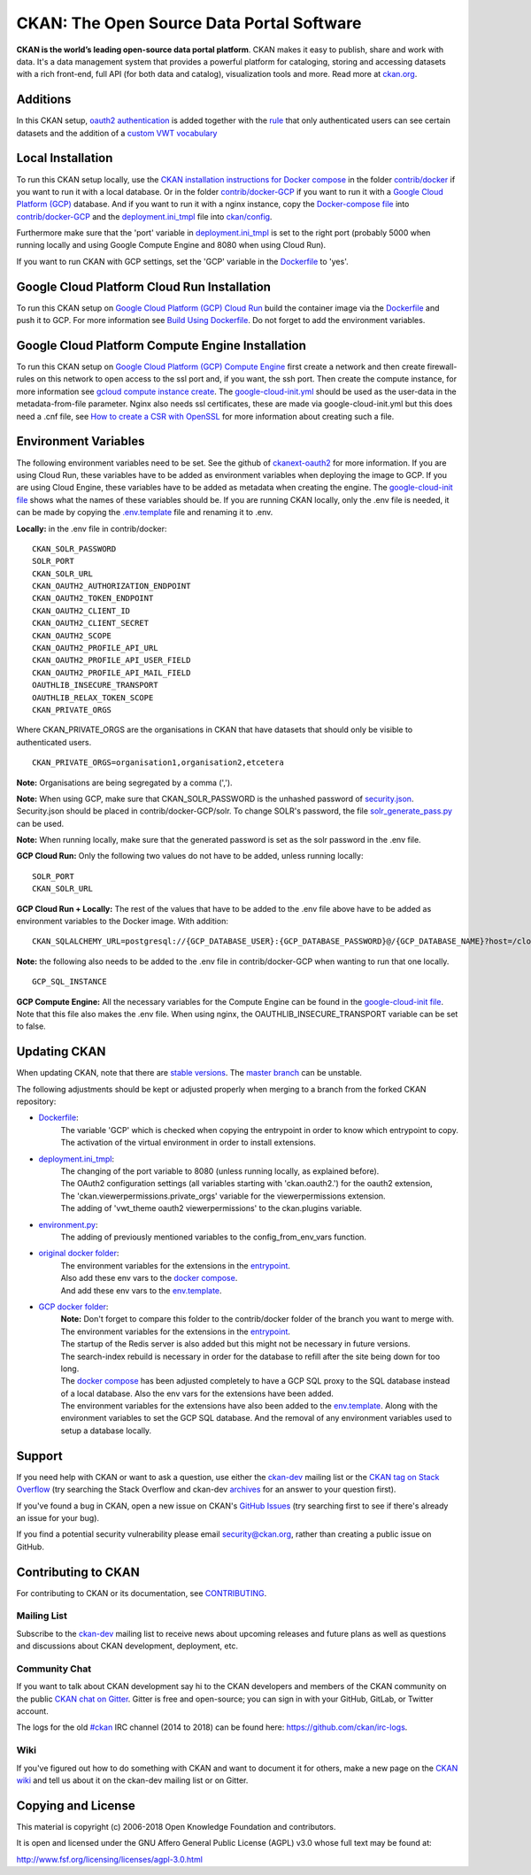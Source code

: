CKAN: The Open Source Data Portal Software
==========================================

.. image:: https://img.shields.io/badge/license-AGPL-blue.svg?style=flat
    :target: https://opensource.org/licenses/AGPL-3.0
    :alt: License

.. image:: https://img.shields.io/badge/docs-latest-brightgreen.svg?style=flat
    :target: http://docs.ckan.org
    :alt: Documentation
.. image:: https://img.shields.io/badge/support-StackOverflow-yellowgreen.svg?style=flat
    :target: https://stackoverflow.com/questions/tagged/ckan
    :alt: Support on StackOverflow

.. image:: https://circleci.com/gh/ckan/ckan.svg?style=shield
    :target: https://circleci.com/gh/ckan/ckan
    :alt: Build Status

.. image:: https://coveralls.io/repos/github/ckan/ckan/badge.svg?branch=master
    :target: https://coveralls.io/github/ckan/ckan?branch=master
    :alt: Coverage Status

.. image:: https://badges.gitter.im/gitterHQ/gitter.svg
    :target: https://gitter.im/ckan/chat
    :alt: Chat on Gitter

**CKAN is the world’s leading open-source data portal platform**.
CKAN makes it easy to publish, share and work with data. It's a data management
system that provides a powerful platform for cataloging, storing and accessing
datasets with a rich front-end, full API (for both data and catalog), visualization
tools and more. Read more at `ckan.org <http://ckan.org/>`_.

Additions
------------

In this CKAN setup, `oauth2 authentication <https://github.com/conwetlab/ckanext-oauth2>`_ 
is added together with the `rule <https://github.com/vwt-digital/ckan/tree/develop/ckanext/ckanext-viewerpermissions>`_ 
that only authenticated users can see certain datasets and the addition of a 
`custom VWT vocabulary <https://github.com/vwt-digital/ckan/tree/develop/ckanext/ckanext-custom_vocabulary>`_ 

Local Installation
------------

To run this CKAN setup locally, use the 
`CKAN installation instructions for Docker 
compose <https://docs.ckan.org/en/2.8/maintaining/installing/install-from-docker-compose.html>`_
in the folder `contrib/docker <https://github.com/vwt-digital/ckan/tree/develop/contrib/docker>`_ if you want to run it 
with a local database. Or in the folder `contrib/docker-GCP <https://github.com/vwt-digital/ckan/tree/develop/contrib/docker>`_ 
if you want to run it with a `Google Cloud Platform (GCP) <https://cloud.google.com>`_ database. And if you want to run it with 
a nginx instance, copy the 
`Docker-compose file <https://github.com/vwt-digital/ckan/blob/develop/contrib/docker-GCP/cloud-compute-instance/docker-compose.yml>`_ 
into `contrib/docker-GCP <https://github.com/vwt-digital/ckan/tree/develop/contrib/docker>`_ and the 
`deployment.ini_tmpl <https://github.com/vwt-digital/ckan/blob/develop/contrib/docker-GCP/cloud-compute-instance/deployment.ini_tmpl>`_ 
file into `ckan/config <https://github.com/vwt-digital/ckan/tree/develop/ckan/config>`_.

Furthermore make sure that the 'port' variable in 
`deployment.ini_tmpl <https://github.com/vwt-digital/ckan/blob/develop/ckan/config/deployment.ini_tmpl>`_ is set to the right 
port (probably 5000 when running locally and using Google Compute Engine and 8080 when using Cloud Run).

If you want to run CKAN with GCP settings, set the 'GCP' variable in the 
`Dockerfile <https://github.com/vwt-digital/ckan/blob/develop/Dockerfile>`_ to 'yes'.

Google Cloud Platform Cloud Run Installation
------------

To run this CKAN setup on `Google Cloud Platform (GCP) Cloud Run <https://cloud.google.com/run>`_ build the container image via the 
`Dockerfile <https://github.com/vwt-digital/ckan/blob/develop/Dockerfile>`_ and push it to GCP.
For more information see 
`Build Using Dockerfile <https://cloud.google.com/cloud-build/docs/quickstart-build#build_using_dockerfile>`_.
Do not forget to add the environment variables.

Google Cloud Platform Compute Engine Installation
------------

To run this CKAN setup on `Google Cloud Platform (GCP) Compute Engine <https://cloud.google.com/compute>`_ first create a network and then
create firewall-rules on this network to open access to the ssl port and, if you want, the ssh port.
Then create the compute instance, for more information see 
`gcloud compute instance create <https://cloud.google.com/sdk/gcloud/reference/compute/instances/create>`_. 
The `google-cloud-init.yml <https://github.com/vwt-digital/ckan/blob/develop/contrib/docker-GCP/cloud-compute-instance/google-cloud-init.yml>`_
should be used as the user-data in the metadata-from-file parameter.
Nginx also needs ssl certificates, these are made via google-cloud-init.yml but this does need a 
.cnf file, see `How to create a CSR with OpenSSL <https://www.switch.ch/pki/manage/request/csr-openssl/>`_ 
for more information about creating such a file.

Environment Variables
------------

The following environment variables need to be set. See the github of 
`ckanext-oauth2 <https://github.com/conwetlab/ckanext-oauth2/wiki/Activating-and-Installing>`_ for more information.
If you are using Cloud Run, these variables have to be added as environment variables when deploying the image to GCP.
If you are using Cloud Engine, these variables have to be added as metadata when creating the engine. The 
`google-cloud-init file <https://github.com/vwt-digital/ckan/blob/develop/contrib/docker-GCP/cloud-compute-instance/google-cloud-init.yml>`_ 
shows what the names of these variables should be.
If you are running CKAN locally, only the .env file is needed, it can be made by copying the 
`.env.template <https://github.com/vwt-digital/ckan/blob/develop/contrib/docker-GCP/.env.template>`_ file and renaming it to .env.

**Locally:** in the .env file in contrib/docker:
::
        CKAN_SOLR_PASSWORD
        SOLR_PORT
        CKAN_SOLR_URL
        CKAN_OAUTH2_AUTHORIZATION_ENDPOINT
        CKAN_OAUTH2_TOKEN_ENDPOINT
        CKAN_OAUTH2_CLIENT_ID
        CKAN_OAUTH2_CLIENT_SECRET
        CKAN_OAUTH2_SCOPE
        CKAN_OAUTH2_PROFILE_API_URL
        CKAN_OAUTH2_PROFILE_API_USER_FIELD
        CKAN_OAUTH2_PROFILE_API_MAIL_FIELD
        OAUTHLIB_INSECURE_TRANSPORT
        OAUTHLIB_RELAX_TOKEN_SCOPE
        CKAN_PRIVATE_ORGS

Where CKAN_PRIVATE_ORGS are the organisations in CKAN that have datasets that should only be visible to authenticated users.
::
        CKAN_PRIVATE_ORGS=organisation1,organisation2,etcetera

**Note:** Organisations are being segregated by a comma (',').

**Note:** When using GCP, make sure that CKAN_SOLR_PASSWORD is the unhashed password of 
`security.json <https://lucene.apache.org/solr/guide/6_6/basic-authentication-plugin.html>`_. Security.json should 
be placed in contrib/docker-GCP/solr.
To change SOLR's password, the file 
`solr_generate_pass.py <https://github.com/vwt-digital/ckan/blob/develop/contrib/docker-GCP/solr/solr_generate_pass.py>`_ can be used. 

**Note:** When running locally, make sure that the generated password is set as the solr password in the .env file.

**GCP Cloud Run:** Only the following two values do not have to be added, unless running locally:
::
        SOLR_PORT
        CKAN_SOLR_URL

**GCP Cloud Run + Locally:**
The rest of the values that have to be added to the .env file above have to be added as environment
variables to the Docker image. With addition:
::
        CKAN_SQLALCHEMY_URL=postgresql://{GCP_DATABASE_USER}:{GCP_DATABASE_PASSWORD}@/{GCP_DATABASE_NAME}?host=/cloudsql/{GCP_INSTANCE}

**Note:** the following also needs to be added to the .env file in contrib/docker-GCP when wanting to run that one locally.
::
        GCP_SQL_INSTANCE

**GCP Compute Engine:**
All the necessary variables for the Compute Engine can be found in the 
`google-cloud-init file <https://github.com/vwt-digital/ckan/blob/develop/contrib/docker-GCP/cloud-compute-instance/google-cloud-init.yml>`_.
Note that this file also makes the .env file. When using nginx, the OAUTHLIB_INSECURE_TRANSPORT variable can be set to false.

Updating CKAN
------------

When updating CKAN, note that there are `stable versions <https://github.com/ckan/ckan/releases>`_. 
The `master branch <https://github.com/ckan/ckan>`_ can be unstable.

The following adjustments should be kept or adjusted properly when merging to a branch from the forked CKAN repository:

- `Dockerfile <https://github.com/vwt-digital/ckan/blob/develop/Dockerfile>`_:
    | The variable 'GCP' which is checked when copying the entrypoint in order to know which entrypoint to copy.
    | The activation of the virtual environment in order to install extensions.
- `deployment.ini_tmpl <https://github.com/vwt-digital/ckan/blob/develop/ckan/config/deployment.ini_tmpl>`_:
    | The changing of the port variable to 8080 (unless running locally, as explained before).
    | The OAuth2 configuration settings (all variables starting with 'ckan.oauth2.') for the oauth2 extension,
    | The 'ckan.viewerpermissions.private_orgs' variable for the viewerpermissions extension.
    | The adding of 'vwt_theme oauth2 viewerpermissions' to the ckan.plugins variable.
- `environment.py <https://github.com/vwt-digital/ckan/blob/develop/ckan/config/environment.py>`_:
    | The adding of previously mentioned variables to the config_from_env_vars function.
- `original docker folder <https://github.com/vwt-digital/ckan/tree/develop/contrib/docker>`_:
    | The environment variables for the extensions in the 
      `entrypoint <https://github.com/vwt-digital/ckan/tree/develop/contrib/docker>`_.
    | Also add these env vars to the 
      `docker compose <https://github.com/vwt-digital/ckan/blob/develop/contrib/docker/docker-compose.yml>`_.
    | And add these env vars to the 
      `env.template <https://github.com/vwt-digital/ckan/blob/develop/contrib/docker/.env.template>`_.
- `GCP docker folder <https://github.com/vwt-digital/ckan/tree/develop/contrib/docker-GCP>`_:
    | **Note:** Don't forget to compare this folder to the contrib/docker folder of the branch you want to merge with.
    | The environment variables for the extensions in the 
      `entrypoint <https://github.com/vwt-digital/ckan/blob/develop/contrib/docker-GCP/ckan-entrypoint.sh>`_.
    | The startup of the Redis server is also added but this might not be necessary in future versions.
    | The search-index rebuild is necessary in order for the database to refill after the site being down for too long.
    | The `docker compose <https://github.com/vwt-digital/ckan/blob/develop/contrib/docker-GCP/docker-compose.yml>`_ 
      has been adjusted completely to have a GCP SQL proxy to the SQL database instead of a local database. Also the env 
      vars for the extensions have been added.
    | The environment variables for the extensions have also been added to the 
      `env.template <https://github.com/vwt-digital/ckan/blob/develop/contrib/docker-GCP/.env.template>`_.
      Along with the environment variables to set the GCP SQL database. And the removal of any environment variables 
      used to setup a database locally.

Support
-------
If you need help with CKAN or want to ask a question, use either the
`ckan-dev`_ mailing list or the `CKAN tag on Stack Overflow`_ (try
searching the Stack Overflow and ckan-dev `archives`_ for an answer to your
question first).

If you've found a bug in CKAN, open a new issue on CKAN's `GitHub Issues`_ (try
searching first to see if there's already an issue for your bug).

If you find a potential security vulnerability please email security@ckan.org,
rather than creating a public issue on GitHub.

.. _CKAN tag on Stack Overflow: http://stackoverflow.com/questions/tagged/ckan
.. _archives: https://www.google.com/search?q=%22%5Bckan-dev%5D%22+site%3Alists.okfn.org.
.. _GitHub Issues: https://github.com/ckan/ckan/issues
.. _CKAN chat on Gitter: https://gitter.im/ckan/chat


Contributing to CKAN
--------------------

For contributing to CKAN or its documentation, see
`CONTRIBUTING <https://github.com/ckan/ckan/blob/master/CONTRIBUTING.rst>`_.

Mailing List
~~~~~~~~~~~~

Subscribe to the `ckan-dev`_ mailing list to receive news about upcoming releases and
future plans as well as questions and discussions about CKAN development, deployment, etc.

Community Chat
~~~~~~~~~~~~~~

If you want to talk about CKAN development say hi to the CKAN developers and members of
the CKAN community on the public `CKAN chat on Gitter`_. Gitter is free and open-source;
you can sign in with your GitHub, GitLab, or Twitter account.

The logs for the old `#ckan`_ IRC channel (2014 to 2018) can be found here:
https://github.com/ckan/irc-logs.

Wiki
~~~~

If you've figured out how to do something with CKAN and want to document it for
others, make a new page on the `CKAN wiki`_ and tell us about it on the
ckan-dev mailing list or on Gitter.

.. _ckan-dev: http://lists.okfn.org/mailman/listinfo/ckan-dev
.. _#ckan: http://webchat.freenode.net/?channels=ckan
.. _CKAN Wiki: https://github.com/ckan/ckan/wiki
.. _CKAN chat on Gitter: https://gitter.im/ckan/chat


Copying and License
-------------------

This material is copyright (c) 2006-2018 Open Knowledge Foundation and contributors.

It is open and licensed under the GNU Affero General Public License (AGPL) v3.0
whose full text may be found at:

http://www.fsf.org/licensing/licenses/agpl-3.0.html
